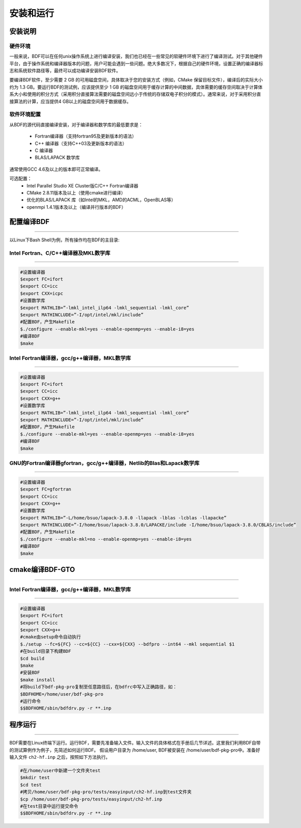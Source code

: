 安装和运行
************************************

安装说明
================================================

硬件环境
-------------------------------------------------
一般来说，BDF可以在任何unix操作系统上进行编译安装，我们也已经在一些常见的软硬件环境下进行了编译测试。对于其他硬件平台，由于操作系统和编译器版本的问题，用户可能会遇到一些问题。绝大多数况下，根据自己的硬件环境，设置正确的编译器标志和系统软件路径等，最终可以成功编译安装BDF软件。

要编译BDF软件，至少需要 2 GB 的可用磁盘空间，具体取决于您的安装方式（例如，CMake 保留目标文件），编译后的实际大小约为 1.3 GB。要运行BDF的测试例，应该提供至少 1 GB 的磁盘空间用于缓存计算的中间数据，具体需要的缓存空间取决于计算体系大小和使用的积分方式（采用积分直接算法需要的磁盘空间远小于传统的存储双电子积分的模式）。通常来说，对于采用积分直接算法的计算，应当提供4 GB以上的磁盘空间用于数据缓存。

软件环境配置
------------------------------------------------------------------------

从BDF的源代码直接编译安装，对于编译器和数学库的最低要求是：

 * Fortran编译器（支持fortran95及更新版本的语法）
 * C++ 编译器（支持C++03及更新版本的语法）
 * C 编译器
 * BLAS/LAPACK 数学库
  
通常使用GCC 4.6及以上的版本即可正常编译。

可选配置：
 * Intel Parallel Studio XE Cluster版C/C++ Fortran编译器
 * CMake 2.8.11版本及以上（使用cmake进行编译）
 * 优化的BLAS/LAPACK 库（如Intel的MKL，AMD的ACML，OpenBLAS等）
 * openmpi 1.4.1版本及以上（编译并行版本的BDF）


.. _1.1 配置编译BDF:

配置编译BDF
==========================================================================

------------------------------------------------------------------------------------------------------------------------------------------------------------------

以Linux下Bash Shell为例，所有操作均在BDF的主目录:


.. _1.1.1 Intel Fortran、C/C++编译器及MKL数学库:

Intel Fortran、C/C++编译器及MKL数学库
------------------------------------------------------

------------------------------------------------------------------------------------------------------------------------------------------------------------------



.. code-block:: shell

    #设置编译器
    $export FC=ifort
    $export CC=icc
    $export CXX=icpc
    #设置数学库
    $export MATHLIB=”-lmkl_intel_ilp64 -lmkl_sequential -lmkl_core”
    $export MATHINCLUDE=”-I/opt/intel/mkl/include”
    #配置BDF，产生Makefile
    $./configure --enable-mkl=yes --enable-openmp=yes --enable-i8=yes
    #编译BDF
    $make 

.. _ 1.1.2 Intel Fortran编译器，gcc/g++编译器，MKL数学库:

Intel Fortran编译器，gcc/g++编译器，MKL数学库
------------------------------------------------------

------------------------------------------------------------------------------------------------------------------------------------------------------------------

.. code-block:: shell

    #设置编译器
    $export FC=ifort
    $export CC=icc
    $export CXX=g++
    #设置数学库
    $export MATHLIB=”-lmkl_intel_ilp64 -lmkl_sequential -lmkl_core”
    $export MATHINCLUDE=”-I/opt/intel/mkl/include”
    #配置BDF，产生Makefile
    $./configure --enable-mkl=yes --enable-openmp=yes --enable-i8=yes
    #编译BDF
    $make 

.. _ 1.1.3 GNU的Fortran编译器gfortran，gcc/g++编译器，Netlib的Blas和Lapack数学库:

GNU的Fortran编译器gfortran，gcc/g++编译器，Netlib的Blas和Lapack数学库
------------------------------------------------------

------------------------------------------------------------------------------------------------------------

.. code-block:: shell

    #设置编译器
    $export FC=gfortran
    $export CC=icc
    $export CXX=g++
    #设置数学库
    $export MATHLIB=”-L/home/bsuo/lapack-3.8.0 -llapack -lblas -lcblas -llapacke”
    $export MATHINCLUDE=”-I/home/bsuo/lapack-3.8.0/LAPACKE/include -I/home/bsuo/lapack-3.8.0/CBLAS/include”
    #配置BDF，产生Makefile
    $./configure --enable-mkl=no --enable-openmp=yes --enable-i8=yes
    #编译BDF
    $make 

.. _ 1.2 cmake编译BDF-GTO:


cmake编译BDF-GTO
==========================================================================

------------------------------------------------------------------------------------------------------------



.. _ 1.2.1 Intel Fortran编译器，gcc/g++编译器，MKL数学库:

Intel Fortran编译器，gcc/g++编译器，MKL数学库
------------------------------------------------------

------------------------------------------------------------------------------------------------------------

.. code-block:: shell

    #设置编译器
    $export FC=ifort
    $export CC=icc
    $export CXX=g++
    #cmake由setup命令自动执行
    $./setup --fc=${FC} --cc=${CC} --cxx=${CXX} --bdfpro --int64 --mkl sequential $1
    #在build目录下构建BDF
    $cd build 
    $make
    #安装BDF
    $make install
    #将build下bdf-pkg-pro复制至任意路径后，在bdfrc中写入正确路径，如：
    $BDFHOME=/home/user/bdf-pkg-pro
    #运行命令
    $$BDFHOME/sbin/bdfdrv.py -r **.inp

.. _ 1.3 程序运行:


程序运行
==========================================================================

------------------------------------------------------------------------------------------------------------

BDF需要在Linux终端下运行。运行BDF，需要先准备输入文件。输入文件的具体格式在手册后几节详述。这里我们利用BDF自带的测试算例作为例子，先简述如何运行BDF。
假设用户目录为 /home/user, BDF被安装在 /home/user/bdf-pkg-pro中。准备好输入文件 ``ch2-hf.inp`` 之后，按照如下方法执行。 

.. code-block:: shell

    #在/home/user中新建一个文件夹test
    $mkdir test
    $cd test
    #拷贝/home/user/bdf-pkg-pro/tests/easyinput/ch2-hf.inp到test文件夹
    $cp /home/user/bdf-pkg-pro/tests/easyinput/ch2-hf.inp
    #在test目录中运行提交命令
    $$BDFHOME/sbin/bdfdrv.py -r **.inp




